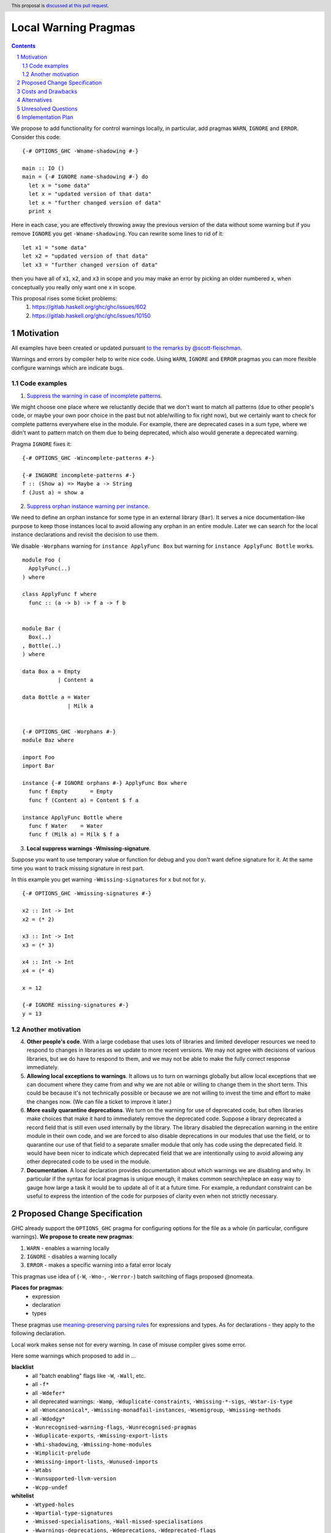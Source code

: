 Local Warning Pragmas
=====================

.. proposal-number:: 
.. ticket-url::
.. implemented::
.. highlight:: haskell
.. header:: This proposal is `discussed at this pull request <https://github.com/ghc-proposals/ghc-proposals/pull/234>`_.
.. sectnum::
.. contents::

We propose to add functionality for control warnings locally, in particular, add pragmas ``WARN``, ``IGNORE`` and ``ERROR``. Consider this code:
::
 {-# OPTIONS_GHC -Wname-shadowing #-}

 main :: IO ()
 main = {-# IGNORE name-shadowing #-} do 
   let x = "some data"
   let x = "updated version of that data"
   let x = "further changed version of data"
   print x
    
Here in each case, you are effectively throwing away the previous version of the data without some warning but if you remove ``IGNORE`` you get ``-Wname-shadowing``. You can rewrite some lines to rid of it:
::
 let x1 = "some data"
 let x2 = "updated version of that data"
 let x3 = "further changed version of data"

then you have all of ``x1``, ``x2``, and ``x3`` in scope and you may make an error by picking an older numbered x, when conceptually you really only want one x in scope.

This proposal rises some ticket problems:
 1. https://gitlab.haskell.org/ghc/ghc/issues/602
 2. https://gitlab.haskell.org/ghc/ghc/issues/10150

Motivation
------------

All examples have been created or updated pursuant `to the remarks by @scott-fleischman <https://github.com/ghc-proposals/ghc-proposals/pull/234#issuecomment-495977461>`_. 

Warnings and errors by compiler help to write nice code. Using ``WARN``, ``IGNORE`` and ``ERROR`` pragmas you can more flexible configure warnings which are indicate bugs.

Code examples
~~~~~~~~~~~~~
      
1. `Suppress the warning in case of incomplete patterns <https://stackoverflow.com/questions/12717909/stop-ghc-from-warning-me-about-one-particular-missing-pattern/>`_. 

We might choose one place where we reluctantly decide that we don't want to match all patterns (due to other people's code, or maybe your own poor choice in the past but not able/willing to fix right now), but we certainly want to check for complete patterns everywhere else in the module. For example, there are deprecated cases in a sum type, where we didn't want to pattern match on them due to being deprecated, which also would generate a deprecated warning.

Pragma ``IGNORE`` fixes it:
::
 {-# OPTIONS_GHC -Wincomplete-patterns #-}

 {-# INGNORE incomplete-patterns #-}
 f :: (Show a) => Maybe a -> String
 f (Just a) = show a

2. `Suppress orphan instance warning per instance <https://gitlab.haskell.org/ghc/ghc/issues/10150>`_. 

We need to define an orphan instance for some type in an external library (``Bar``). It serves a nice documentation-like purpose to keep those instances local to avoid allowing any orphan in an entire module. Later we can search for the local instance declarations and revisit the decision to use them.

We disable ``-Worphans`` warning for ``instance ApplyFunc Box`` but warning for ``instance ApplyFunc Bottle`` works.
::
 module Foo (
   ApplyFunc(..)
 ) where

 class ApplyFunc f where
   func :: (a -> b) -> f a -> f b


 module Bar (
   Box(..)
 , Bottle(..)
 ) where

 data Box a = Empty
            | Content a 

 data Bottle a = Water
               | Milk a 


 {-# OPTIONS_GHC -Worphans #-}
 module Baz where

 import Foo
 import Bar

 instance {-# IGNORE orphans #-} ApplyFunc Box where
   func f Empty       = Empty
   func f (Content a) = Content $ f a

 instance ApplyFunc Bottle where
   func f Water    = Water
   func f (Milk a) = Milk $ f a

3. **Local suppress warnings -Wmissing-signature**.

Suppose you want to use temporary value or function for debug and you don't want define signature for it. At the same time you want to track missing signature in rest part.

In this example you get warning ``-Wmissing-signatures`` for ``x`` but not for ``y``.
::
 {-# OPTIONS_GHC -Wmissing-signatures #-}

 x2 :: Int -> Int
 x2 = (* 2)

 x3 :: Int -> Int
 x3 = (* 3)

 x4 :: Int -> Int
 x4 = (* 4)

 x = 12

 {-# IGNORE missing-signatures #-}    
 y = 13

Another motivation
~~~~~~~~~~~~~~~~~~

4. **Other people's code**. With a large codebase that uses lots of libraries and limited developer resources we need to respond to changes in libraries as we update to more recent versions. We may not agree with decisions of various libraries, but we do have to respond to them, and we may not be able to make the fully correct response immediately.

5. **Allowing local exceptions to warnings**. It allows us to turn on warnings globally but allow local exceptions that we can document where they came from and why we are not able or willing to change them in the short term. This could be because it's not technically possible or because we are not willing to invest the time and effort to make the changes now. (We can file a ticket to improve it later.)

6. **More easily quarantine deprecations**. We turn on the warning for use of deprecated code, but often libraries make choices that make it hard to immediately remove the deprecated code. Suppose a library deprecated a record field that is still even used internally by the library. The library disabled the deprecation warning in the entire module in their own code, and we are forced to also disable deprecations in our modules that use the field, or to quarantine our use of that field to a separate smaller module that only has code using the deprecated field. It would have been nicer to indicate which deprecated field that we are intentionally using to avoid allowing any other deprecated code to be used in the module.

7. **Documentation**. A local declaration provides documentation about which warnings we are disabling and why. In particular if the syntax for local pragmas is unique enough, it makes common search/replace an easy way to gauge how large a task it would be to update all of it at a future time. For example, a redundant constraint can be useful to express the intention of the code for purposes of clarity even when not strictly necessary.

Proposed Change Specification
-----------------------------

GHC already support the ``OPTIONS_GHC`` pragma for configuring options for the file as a whole (in particular, configure warnings). **We propose to create new pragmas**:

1. ``WARN`` - enables a warning locally
2. ``IGNORE`` - disables a warning locally
3. ``ERROR`` - makes a specific warning into a fatal error localy

This pragmas use idea of (``-W``, ``-Wno-``, ``-Werror-``) batch switching of flags proposed @nomeata.

**Places for pragmas**:
 - expression
 - declaration
 - types

These pragmas use `meaning-preserving parsing rules <https://github.com/ghc-proposals/ghc-proposals/blob/master/proposals/0046-scc-parsing.rst>`_ for expressions and types. As for declarations - they apply to the following declaration.

Local work makes sense not for every warning. In case of misuse compiler gives some error.

Here some warnings which proposed to add in ...

**blacklist**
 - all "batch enabling" flags like ``-W``, ``-Wall``, etc.
 - all ``-f*``
 - all ``-Wdefer*``
 - all deprecated warnings: ``-Wamp``, ``-Wduplicate-constraints``, ``-Wmissing-*-sigs``, ``-Wstar-is-type``
 - all ``-Wnoncanonical*``, ``-Wmissing-monadfail-instances``, ``-Wsemigroup``, ``-Wmissing-methods``
 - all ``-Wdodgy*``
 - ``-Wunrecognised-warning-flags``,  ``-Wunrecognised-pragmas``
 - ``-Wduplicate-exports``, ``-Wmissing-export-lists``
 - ``-Whi-shadowing``, ``-Wmissing-home-modules``
 - ``-Wimplicit-prelude``
 - ``-Wmissing-import-lists``, ``-Wunused-imports``
 - ``-Wtabs``
 - ``-Wunsupported-llvm-version``
 - ``-Wcpp-undef``

**whitelist**
 - ``-Wtyped-holes``
 - ``-Wpartial-type-signatures``
 - ``-Wmissed-specialisations``, ``-Wall-missed-specialisations``
 - ``-Wwarnings-deprecations``, ``-Wdeprecations``, ``-Wdeprecated-flags``
 - ``-Wunsupported-calling-conventions``
 - ``-Woverflowed-literals``
 - ``-Wempty-enumerations``
 - ``-Wsimplifiable-class-constraints``
 - ``-Widentities``
 - ``-Wimplicit-kind-vars``
 - ``-Wincomplete-patterns``, ``-Wincomplete-uni-patterns``
 - ``-Wincomplete-record-updates``
 - ``-Wmissing-fields``
 - ``-Wmissing-signatures``, ``-Wmissing-exported-signatures``, ``-Wmissing-local-signatures``, ``-Wmissing-pattern-synonym-signatures``
 - ``-Woverlapping-patterns``, ``-Winline-rule-shadowing``
 - ``-Worphans``
 - ``-Winaccessible-code``
 - ``-Wstar-binder``
 - ``-Wtype-defaults``
 - ``-Wmonomorphism-restriction``
 - ``-Wunticked-promoted-constructors``
 - ``-Wunused-binds``, ``-Wunused-top-binds``, ``-Wunused-local-binds``, ``-Wunused-pattern-binds``
 - ``-Wunused-do-bind``
 - ``-Wunused-foralls``
 - ``-Wunbanged-strict-patterns``
 
**there is some syntax for local suppression** (but we can add it in whitelist):
 - ``-Wredundant-constraints``
 - ``-Wname-shadowing``
 - ``-Wunused-matches``
 - ``-Wwrong-do-bind``
 - ``-Wunused-type-patterns``
 - ``-Wpartial-fields``
 
Costs and Drawbacks
-------------------

1) **Estimate on development and maintenance costs**

Some warnings can require individual way to collaborate with local using.

2) **Influence to learnability of the language**

This pragmas are optional pragmas and is non-essential for basic users of the language. The area of using intersects with ``OPTIONS_GHC`` pragma and as a result it does not require any more learning after the ``OPTIONS_GHC`` pragma. There is only one distinction - you need to learn where and how to place it inside the file (somewhat like the ``SCC`` pragma).

3) **Remaining drawbacks**

None.

Alternatives
------------

We proposed to create one pragma ``OPTIONS_LOCAL`` which works like ``OPTIONS_GHC`` and provides a local control warnings and language extensions. This idea was rejected because:

- every local language extension require individual way to implementation and can sense which is different from the global sense
- using one name ``OPTIONS_LOCAL`` for warning is not so comfortable

Unresolved Questions
--------------------

Should be useful to add Local language extensions? There are three ways to local work with language extensions:

1. Tweak the ``LANGUAGE`` pragma to be acceptable in other places, not only at the top.
2. Create a new pragma ``LANGUAGE_LOCAL``
3. Create individual local pragmas for every extension when it makes sense
4. Forget this idea

Implementation Plan
-------------------

There is `the proof of concept implementation <https://gitlab.haskell.org/ghc/ghc/merge_requests/1029>`_.
It demonstrates all idea of local warnings but doesn't link with proposed pragmas because works with one general - ``OPTIONS_LOCAL``.
